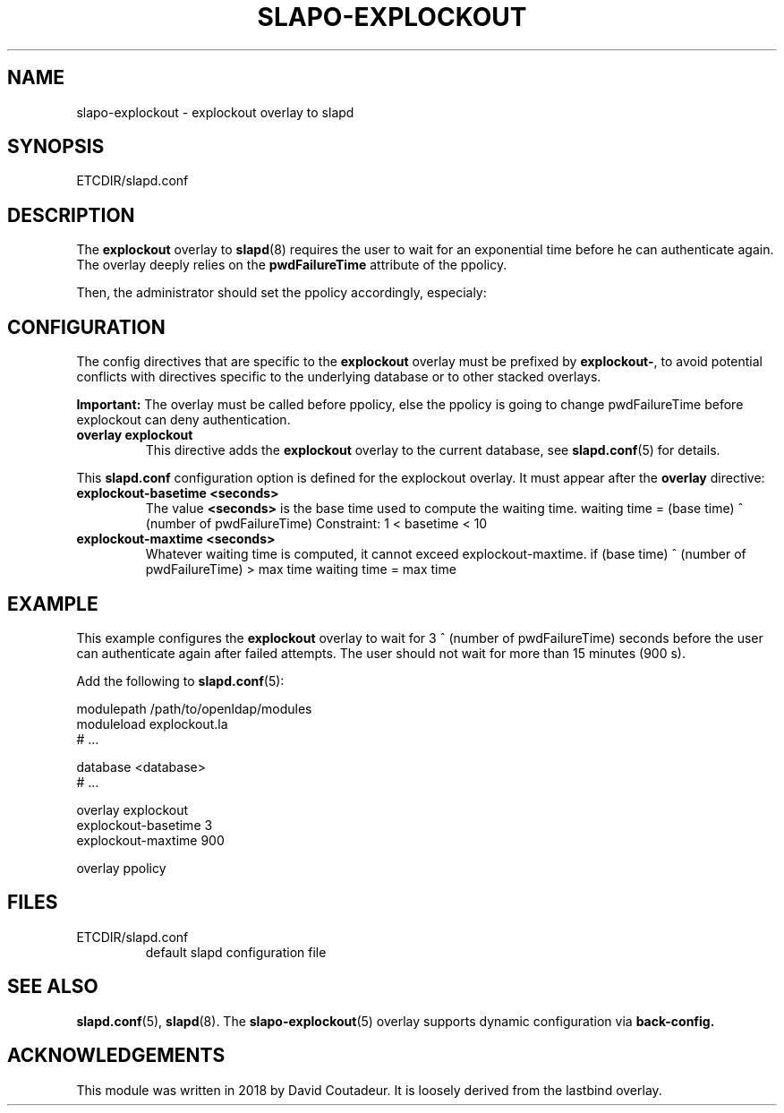 .TH SLAPO-EXPLOCKOUT 5 "RELEASEDATE" "OpenLDAP LDVERSION"
.\" Copyright 2018 David Coutadeur, All Rights Reserved.
.\" $OpenLDAP$
.SH NAME
slapo-explockout \- explockout overlay to slapd
.SH SYNOPSIS
ETCDIR/slapd.conf
.SH DESCRIPTION
The
.B explockout
overlay to
.BR slapd (8)
requires the user to wait for an exponential time before he can authenticate again.
The overlay deeply relies on the 
.B pwdFailureTime
attribute of the ppolicy.

Then, the administrator should set the ppolicy accordingly, especialy:

.TS
tab (@);
l lx.
@T{
.B pwdFailureCountInterval
number of seconds before the failed attemps are dropped
T}
@T{
.B pwdLockout
activation of the lockout failure
T}
@T{
.B pwdMaxFailure
number of authorized failed authentication attempts
T}
@T{
.B pwdLockoutDuration
number of seconds the password cannot be used after too many failed authentications
T}
@T{
.B pwdMaxRecordedFailure
maximum number of attributes pwdFailureTime stored in the user entry
T}
.TE



.SH CONFIGURATION
The config directives that are specific to the
.B explockout
overlay must be prefixed by
.BR explockout\- ,
to avoid potential conflicts with directives specific to the underlying 
database or to other stacked overlays.

.B Important:
The overlay must be called before ppolicy, else the ppolicy is going to change pwdFailureTime before explockout can deny authentication.

.TP
.B overlay explockout
This directive adds the
.B explockout
overlay to the current database, see
.BR slapd.conf (5)
for details.

.LP
This
.B slapd.conf
configuration option is defined for the explockout overlay. It must
appear after the
.B overlay
directive:
.TP
.B explockout-basetime <seconds>
The value 
.B <seconds>
is the base time used to compute the waiting time.
waiting time = (base time) ^ (number of pwdFailureTime)
Constraint: 1 < basetime < 10

.TP
.B explockout-maxtime <seconds>
Whatever waiting time is computed, it cannot exceed explockout-maxtime.
if (base time) ^ (number of pwdFailureTime) > max time
waiting time = max time

.SH EXAMPLE
This example configures the
.B explockout
overlay to wait for 3 ^ (number of pwdFailureTime) seconds
before the user can authenticate again after failed attempts.
The user should not wait for more than 15 minutes (900 s).

Add the following to
.BR slapd.conf (5):

.LP
.nf
    modulepath /path/to/openldap/modules
    moduleload explockout.la
    # ...

    database <database>
    # ...

    overlay explockout
    explockout-basetime 3
    explockout-maxtime 900

    overlay ppolicy
.fi
.LP

.SH FILES
.TP
ETCDIR/slapd.conf
default slapd configuration file
.SH SEE ALSO
.BR slapd.conf (5),
.BR slapd (8).
The
.BR slapo-explockout (5)
overlay supports dynamic configuration via
.BR back-config.
.SH ACKNOWLEDGEMENTS
.P
This module was written in 2018 by David Coutadeur. It is loosely
derived from the lastbind overlay.
